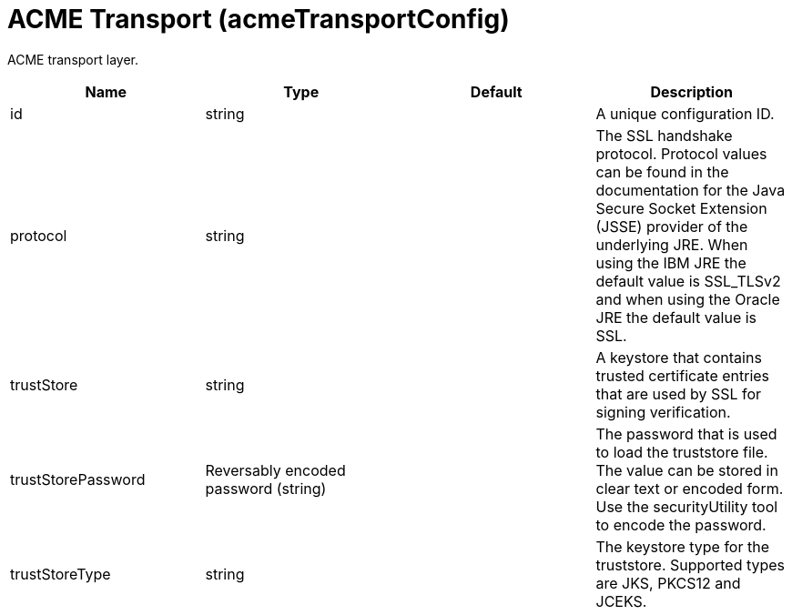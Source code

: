 = +ACME Transport+ (+acmeTransportConfig+)
:linkcss: 
:page-layout: config
:nofooter: 

+ACME transport layer.+

[cols="a,a,a,a",width="100%"]
|===
|Name|Type|Default|Description

|+id+

|string

|

|+A unique configuration ID.+

|+protocol+

|string

|

|+The SSL handshake protocol. Protocol values can be found in the documentation for the Java Secure Socket Extension (JSSE) provider of the underlying JRE.  When using the IBM JRE the default value is SSL_TLSv2 and when using the Oracle JRE the default value is SSL.+

|+trustStore+

|string

|

|+A keystore that contains trusted certificate entries that are used by SSL for signing verification.+

|+trustStorePassword+

|Reversably encoded password (string)

|

|+The password that is used to load the truststore file. The value can be stored in clear text or encoded form. Use the securityUtility tool to encode the password.+

|+trustStoreType+

|string

|

|+The keystore type for the truststore. Supported types are JKS, PKCS12 and JCEKS.+
|===
